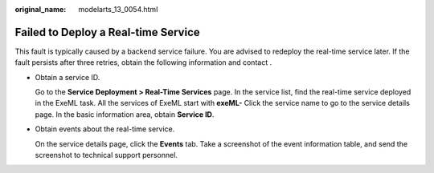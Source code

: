 :original_name: modelarts_13_0054.html

.. _modelarts_13_0054:

Failed to Deploy a Real-time Service
====================================

This fault is typically caused by a backend service failure. You are advised to redeploy the real-time service later. If the fault persists after three retries, obtain the following information and contact .

-  Obtain a service ID.

   Go to the **Service Deployment > Real-Time Services** page. In the service list, find the real-time service deployed in the ExeML task. All the services of ExeML start with **exeML-** Click the service name to go to the service details page. In the basic information area, obtain **Service ID**.

-  Obtain events about the real-time service.

   On the service details page, click the **Events** tab. Take a screenshot of the event information table, and send the screenshot to technical support personnel.
